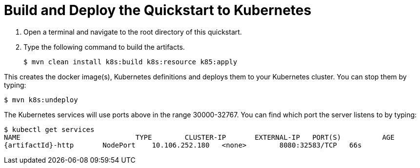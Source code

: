 [[build_and_deploy_the_quickstart_k8s]]
= Build and Deploy the Quickstart to Kubernetes
//******************************************************************************
// Include this template if your quickstart does a normal deployment of a archive.
//
// * Define the `archiveType` variable in the quickstart README file.
//   Supported values:
//    :archiveType: ear
//    :archiveType: war
//    :archiveType: jar
//
// * To override the archive name, which defaults to the {artifactId),
//   define the `archiveName` variable, for example:
//    :archiveName: {artifactId}-service
//
// * To override the archive output directory,
//   define the `archiveDir` variable, for example:
//    :archiveDir: ear/target
//
// * To override the Maven command, define the `k8sCommand` variable,
//   for example:
//    :k8sCommand: clean install wildfly:deploy
//******************************************************************************

// The archive name defaults to the artifactId if not overridden
ifndef::archiveName[]
:archiveName: {artifactId}
endif::archiveName[]

// The archive type defaults to war if not overridden
ifndef::archiveType[]
:archiveType: war
endif::archiveType[]

// Define the archive file name as the concatenation of "archiveName" + "." + "archiveType+
:archiveFileName: {archiveName}.{archiveType}

// If they have not defined the target archive directory, make it the default for the archive type.
ifndef::archiveDir[]

ifeval::["{archiveType}"=="ear"]
:archiveDir: {artifactId}/ear/target
endif::[]

ifeval::["{archiveType}"=="war"]
:archiveDir: {artifactId}/target
endif::[]

ifeval::["{archiveType}"=="jar"]
:archiveDir: {artifactId}/target
endif::[]

endif::archiveDir[]

ifndef::k8sCommand[]
ifeval::["{archiveType}"=="ear"]
:k8sCommand: clean install k8s:build k8s:resource k85:apply
endif::[]

ifeval::["{archiveType}"=="war"]
:k8sCommand: clean install k8s:build k8s:resource k85:apply
endif::[]

ifeval::["{archiveType}"=="jar"]
:k8sCommand: clean install k8s:build k8s:resource k85:apply
endif::[]

endif::k8sCommand[]

. Open a terminal and navigate to the root directory of this quickstart.
. Type the following command to build the artifacts.
+
[source,subs="attributes+",options="nowrap"]
----
$ mvn {k8sCommand}
----

This creates the docker image(s), Kubernetes definitions and deploys them to your Kubernetes cluster. You can stop them by typing:
[source,subs="attributes+",options="nowrap"]
----
$ mvn k8s:undeploy
----

The Kubernetes services will use ports above in the range 30000-32767. You can find which port the server listens to by typing:

[source,subs="attributes+",options="nowrap"]
----
$ kubectl get services
NAME	                	TYPE        CLUSTER-IP       EXTERNAL-IP   PORT(S)          AGE
{artifactId}-http	NodePort    10.106.252.180   <none>        8080:32583/TCP   66s
----

